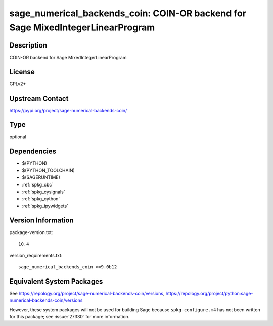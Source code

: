 .. _spkg_sage_numerical_backends_coin:

sage_numerical_backends_coin: COIN-OR backend for Sage MixedIntegerLinearProgram
==========================================================================================

Description
-----------

COIN-OR backend for Sage MixedIntegerLinearProgram

License
-------

GPLv2+

Upstream Contact
----------------

https://pypi.org/project/sage-numerical-backends-coin/


Type
----

optional


Dependencies
------------

- $(PYTHON)
- $(PYTHON_TOOLCHAIN)
- $(SAGERUNTIME)
- :ref:`spkg_cbc`
- :ref:`spkg_cysignals`
- :ref:`spkg_cython`
- :ref:`spkg_ipywidgets`

Version Information
-------------------

package-version.txt::

    10.4

version_requirements.txt::

    sage_numerical_backends_coin >=9.0b12


Equivalent System Packages
--------------------------


See https://repology.org/project/sage-numerical-backends-coin/versions, https://repology.org/project/python:sage-numerical-backends-coin/versions

However, these system packages will not be used for building Sage
because ``spkg-configure.m4`` has not been written for this package;
see :issue:`27330` for more information.

